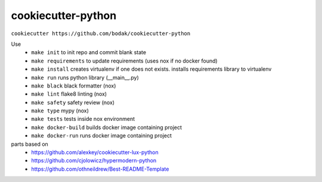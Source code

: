 =======================
cookiecutter-python
=======================

``cookiecutter https://github.com/bodak/cookiecutter-python``

Use
    - ``make init`` to init repo and commit blank state
    - ``make requirements`` to update requirements (uses nox if no docker found)
    - ``make install`` creates virtualenv if one does not exists. installs requirements library to virtualenv
    - ``make run`` runs python library (__main__.py)
    - ``make black`` black formatter (nox)
    - ``make lint`` flake8 linting (nox)
    - ``make safety`` safety review (nox)
    - ``make type`` mypy (nox)
    - ``make tests`` tests inside nox environment
    - ``make docker-build`` builds docker image containing project
    - ``make docker-run`` runs docker image containing project
    

parts based on
    -  https://github.com/alexkey/cookiecutter-lux-python
    -  https://github.com/cjolowicz/hypermodern-python
    -  https://github.com/othneildrew/Best-README-Template
